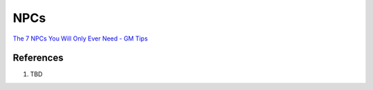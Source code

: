 .. _LF60Az-iki:

=======================================
NPCs
=======================================

`The 7 NPCs You Will Only Ever Need - GM Tips <https://youtu.be/PDwOlY4ot8s>`_


References
=======================================

#.  TBD

